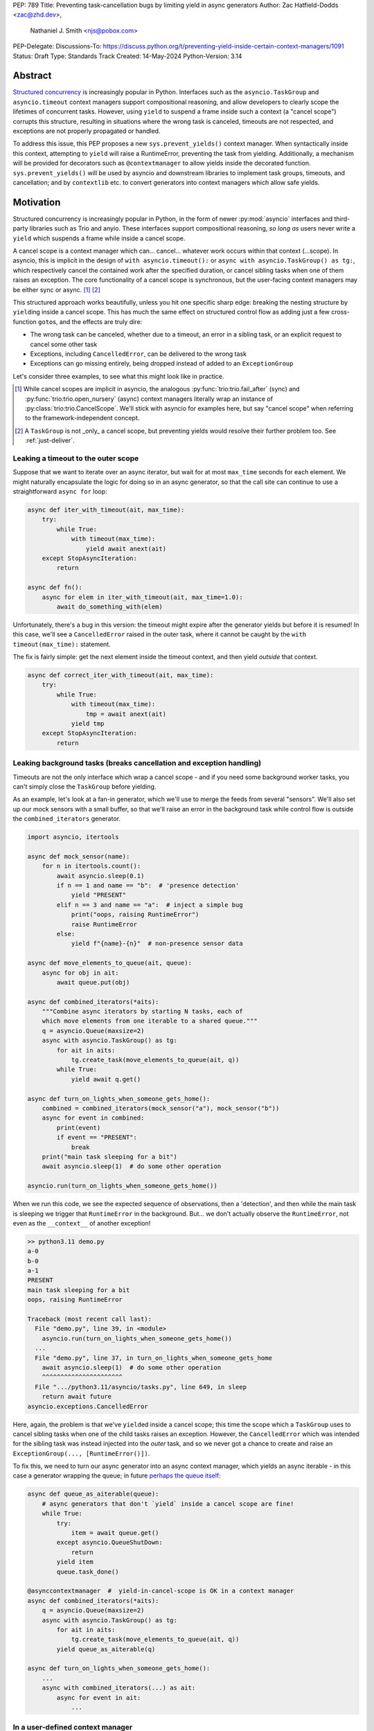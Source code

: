 PEP: 789
Title: Preventing task-cancellation bugs by limiting yield in async generators
Author: Zac Hatfield-Dodds <zac@zhd.dev>,
        Nathaniel J. Smith <njs@pobox.com>
PEP-Delegate:
Discussions-To: https://discuss.python.org/t/preventing-yield-inside-certain-context-managers/1091
Status: Draft
Type: Standards Track
Created: 14-May-2024
Python-Version: 3.14


Abstract
========

`Structured concurrency`_ is increasingly popular in Python.  Interfaces such as
the ``asyncio.TaskGroup`` and ``asyncio.timeout`` context managers support
compositional reasoning, and allow developers to clearly scope the lifetimes of
concurrent tasks. However, using ``yield`` to suspend a frame inside such a
context (a "cancel scope") corrupts this structure, resulting in situations where
the wrong task is canceled, timeouts are not respected, and exceptions are not
properly propagated or handled.

To address this issue, this PEP proposes a new ``sys.prevent_yields()`` context
manager. When syntactically inside this context, attempting to ``yield`` will
raise a RuntimeError, preventing the task from yielding. Additionally, a
mechanism will be provided for decorators such as ``@contextmanager`` to allow
yields inside the decorated function.  ``sys.prevent_yields()`` will be used by
asyncio and downstream libraries to implement task groups, timeouts, and
cancellation; and by ``contextlib`` etc. to convert generators into context
managers which allow safe yields.

.. _Structured concurrency: https://vorpus.org/blog/notes-on-structured-concurrency-or-go-statement-considered-harmful/

Motivation
==========

Structured concurrency is increasingly popular in Python, in the form of newer
:py:mod:`asyncio` interfaces and third-party libraries such as Trio and anyio.
These interfaces support compositional reasoning, *so long as* users never write
a ``yield`` which suspends a frame while inside a cancel scope.

A cancel scope is a context manager which can... cancel... whatever work occurs
within that context (...scope).  In asyncio, this is implicit in the design of
``with asyncio.timeout():`` or ``async with asyncio.TaskGroup() as tg:``, which
respectively cancel the contained work after the specified duration, or cancel
sibling tasks when one of them raises an exception.  The core functionality of
a cancel scope is synchronous, but the user-facing context managers may be
either sync or async. [#trio-cancel-scope]_ [#tg-cs]_

This structured approach works beautifully, unless you hit one specific sharp
edge: breaking the nesting structure by ``yield``\ ing inside a cancel scope.
This has much the same effect on structured control flow as adding just a few
cross-function ``goto``\ s, and the effects are truly dire:

- The wrong task can be canceled, whether due to a timeout, an error in a
  sibling task, or an explicit request to cancel some other task
- Exceptions, including ``CancelledError``, can be delivered to the wrong task
- Exceptions can go missing entirely, being dropped instead of added to an
  ``ExceptionGroup``

Let's consider three examples, to see what this might look like in practice.

.. [#trio-cancel-scope]
    While cancel scopes are implicit in asyncio, the analogous
    :py:func:`trio:trio.fail_after` (sync) and :py:func:`trio:trio.open_nursery`
    (async) context managers literally wrap an instance of
    :py:class:`trio:trio.CancelScope`. We'll stick with asyncio for examples
    here, but say "cancel scope" when referring to the framework-independent
    concept.

.. [#tg-cs]
    A ``TaskGroup`` is not _only_ a cancel scope, but preventing yields would
    resolve their further problem too.  See :ref:`just-deliver`.


Leaking a timeout to the outer scope
------------------------------------

Suppose that we want to iterate over an async iterator, but wait for at most
``max_time`` seconds for each element.  We might naturally encapsulate the logic
for doing so in an async generator, so that the call site can continue to use a
straightforward ``async for`` loop:

.. code-block:: python

    async def iter_with_timeout(ait, max_time):
        try:
            while True:
                with timeout(max_time):
                    yield await anext(ait)
        except StopAsyncIteration:
            return

    async def fn():
        async for elem in iter_with_timeout(ait, max_time=1.0):
            await do_something_with(elem)

Unfortunately, there's a bug in this version: the timeout might expire after the
generator yields but before it is resumed!  In this case, we'll see a
``CancelledError`` raised in the outer task, where it cannot be caught by the
``with timeout(max_time):`` statement.

The fix is fairly simple: get the next element inside the timeout context, and
then yield *outside* that context.

.. code-block:: python

    async def correct_iter_with_timeout(ait, max_time):
        try:
            while True:
                with timeout(max_time):
                    tmp = await anext(ait)
                yield tmp
        except StopAsyncIteration:
            return

Leaking background tasks (breaks cancellation and exception handling)
---------------------------------------------------------------------

Timeouts are not the only interface which wrap a cancel scope - and if you
need some background worker tasks, you can't simply close the ``TaskGroup``
before yielding.

As an example, let's look at a fan-in generator, which we'll use to merge the
feeds from several "sensors".  We'll also set up our mock sensors with a small
buffer, so that we'll raise an error in the background task while control flow
is outside the ``combined_iterators`` generator.

.. code-block:: python

    import asyncio, itertools

    async def mock_sensor(name):
        for n in itertools.count():
            await asyncio.sleep(0.1)
            if n == 1 and name == "b":  # 'presence detection'
                yield "PRESENT"
            elif n == 3 and name == "a":  # inject a simple bug
                print("oops, raising RuntimeError")
                raise RuntimeError
            else:
                yield f"{name}-{n}"  # non-presence sensor data

    async def move_elements_to_queue(ait, queue):
        async for obj in ait:
            await queue.put(obj)

    async def combined_iterators(*aits):
        """Combine async iterators by starting N tasks, each of
        which move elements from one iterable to a shared queue."""
        q = asyncio.Queue(maxsize=2)
        async with asyncio.TaskGroup() as tg:
            for ait in aits:
                tg.create_task(move_elements_to_queue(ait, q))
            while True:
                yield await q.get()

    async def turn_on_lights_when_someone_gets_home():
        combined = combined_iterators(mock_sensor("a"), mock_sensor("b"))
        async for event in combined:
            print(event)
            if event == "PRESENT":
                break
        print("main task sleeping for a bit")
        await asyncio.sleep(1)  # do some other operation

    asyncio.run(turn_on_lights_when_someone_gets_home())

When we run this code, we see the expected sequence of observations, then a
'detection', and then while the main task is sleeping we trigger that
``RuntimeError`` in the background.  But... we don't actually observe the
``RuntimeError``, not even as the ``__context__`` of another exception!

.. code-block:: pycon

    >> python3.11 demo.py
    a-0
    b-0
    a-1
    PRESENT
    main task sleeping for a bit
    oops, raising RuntimeError

    Traceback (most recent call last):
      File "demo.py", line 39, in <module>
        asyncio.run(turn_on_lights_when_someone_gets_home())
      ...
      File "demo.py", line 37, in turn_on_lights_when_someone_gets_home
        await asyncio.sleep(1)  # do some other operation
        ^^^^^^^^^^^^^^^^^^^^^^
      File ".../python3.11/asyncio/tasks.py", line 649, in sleep
        return await future
    asyncio.exceptions.CancelledError

Here, again, the problem is that we've ``yield``\ ed inside a cancel scope;
this time the scope which a ``TaskGroup`` uses to cancel sibling tasks when one
of the child tasks raises an exception.  However, the ``CancelledError`` which
was intended for the sibling task was instead injected into the *outer* task,
and so we never got a chance to create and raise an
``ExceptionGroup(..., [RuntimeError()])``.

To fix this, we need to turn our async generator into an async context manager,
which yields an async iterable - in this case a generator wrapping the queue; in
future `perhaps the queue itself
<https://github.com/python/cpython/issues/119154>`__:

.. code-block:: python

    async def queue_as_aiterable(queue):
        # async generators that don't `yield` inside a cancel scope are fine!
        while True:
            try:
                item = await queue.get()
            except asyncio.QueueShutDown:
                return
            yield item
            queue.task_done()

    @asynccontextmanager  #  yield-in-cancel-scope is OK in a context manager
    async def combined_iterators(*aits):
        q = asyncio.Queue(maxsize=2)
        async with asyncio.TaskGroup() as tg:
            for ait in aits:
                tg.create_task(move_elements_to_queue(ait, q))
            yield queue_as_aiterable(q)

    async def turn_on_lights_when_someone_gets_home():
        ...
        async with combined_iterators(...) as ait:
            async for event in ait:
                ...


In a user-defined context manager
---------------------------------

Yielding inside a cancel scope can be safe, if and only if you're using the
generator to implement a context manager - in this case any propagating
exceptions will be redirected to the expected task. [#redirected]_

We've also implemented a lint rule -- the amusingly named ``ASYNC101`` rule in
`flake8-async <https://pypi.org/project/flake8-async/>`__ -- which warns against
yielding inside know cancel scopes.  Could user education be sufficient to avoid
these problems?  Unfortunately not: user-defined context managers can also wrap
a cancel scope, and it's infeasible to recognize or lint for all such cases.

This regularly arises in practice, because 'run some background tasks for the
duration of this context' is a very common pattern in structured concurrency.
We saw that in ``combined_iterators()`` above; and have seen this bug in
multiple implementations of the websocket protocol:

.. code-block:: python

    async def get_messages(websocket_url):
        # The websocket protocol requires background tasks to manage the socket heartbeat
        async with open_websocket(websocket_url) as ws:  # contains a TaskGroup!
            while True:
                yield await ws.get_message()

    async with open_websocket(websocket_url) as ws:
        async for message in get_messages(ws):
            ...


.. [#redirected] via e.g. ``contextlib.[async]contextmanager``,
    or moral equivalents such as ``@pytest.fixture``


Restating the problem
=====================

Here's the fundamental issue: yield suspends a call frame. It only makes sense
to yield in a leaf frame -- i.e., if your call stack goes like A -> B -> C, then
you can suspend C, but you can't suspend B while leaving C running.

But, TaskGroup is a kind of "concurrent call" primitive, where a single frame
can have multiple child frames that run concurrently. This means that if we
allow people to mix yield and TaskGroup, then we can end up in exactly this
situation, where B gets suspended but C is actively running. This is
nonsensical, and causes serious practical problems (e.g., if C raises an
exception, we have no way to propagate it).

This is a fundamental incompatibility between generator control flow and
structured concurrency control flow, not something we can fix by tweaking our
APIs. The only solution seems to be to forbid yield inside a TaskGroup.
Although timeouts don't leave a child task running, the close analogy and
related problems lead us to conclude that yield should be forbidden inside all
cancel scopes, not only TaskGroups.

Specification
=============

We propose:

1. a new context manager, ``with sys.prevent_yields(reason): ...`` which will
   raise a RuntimeError if you attempt to yield while inside it. [#also-sync]_
   Cancel-scope-like context managers in asyncio and downstream code can then
   wrap this to prevent yielding inside *their* with-block.

2. a mechanism by which generator-to-context-manager decorators can allow yields
   across one call.  We're not yet sure what this should look like; the leading
   candidates are:

   a. a code-object attribute, ``fn.__code__.co_allow_yields = True``, or

   b. some sort of invocation flag, e.g. ``fn.__invoke_with_yields__``, to avoid
      mutating a code object that might be shared between decorated and undecorated
      functions

.. [#also-sync]
    Note that this prevents yields in both sync and async generators, so that
    downstream frameworks can safely define sync cancel scope countexts such as
    :py:func:`trio:trio.fail_after`.

Implementation - tracking frames
--------------------------------

The new ``sys.prevent_yields`` context manager will require interpreter support.
For each frame, we track the entries and exits of this context manager.

We're not particularly attached to the exact representation; we'll discuss it as
a stack (which would support clear error messages), but more compact
representations such as pair-of-integers would also work.

- When entering a newly-created or resumed frame, initialize empty stacks of
  entries and exits.
- When returning from a frame, merge these stacks into that of the parent frame.
- When yielding:

  - if ``entries != [] and not frame.allow_yield_flag``, raise a ``RuntimeError``
    instead of yielding (the new behavior this PEP proposes)
  - otherwise, merge stacks into the parent frame as for a return.

Because this is about yielding frames *within* a task, not switching between
tasks, syntactic ``yield`` and ``yield from`` should be affected, but ``await``
expressions should not.

We can reduce the overhead by storing this metadata in a single stack per thread
for all stack frames which are not generators.

Worked examples
---------------

*TODO: it'd be great to have diagrams for these examples*

No-yield example
~~~~~~~~~~~~~~~~

- enter frame
-  use context manager

  - which calls ``__enter__``, which calls ``sys.prevent_yields(reason).__enter__``,
    so there are multiple rounds of the stack merging as this unwinds, to get the
    reason attached to the original frame
  - then ``__exit__`` repeats that process, ending with the corresponding exit
    on the stack.

- leave frame.  Entries and exits are balanced, so they don't propagate any further.


Attempts-to-yield example
~~~~~~~~~~~~~~~~~~~~~~~~~

- enter frame
-  use context manager

  - which calls ``__enter__``, which ... as above
  - ``yield``: interpreter observes that ``frame.allow_yield_flag`` is not set,
    and raises a RuntimeError.
  - then ``__exit__``, as above

- leave frame with an exception active, but still a balanced entry/exit stack


Allowed-to-yield example
~~~~~~~~~~~~~~~~~~~~~~~~

- enter frame, which a decorator has marked as allowing yields.
-  use context manager

  - which calls ``__enter__``, which ... as above
  - ``yield`` -- this time it's allowed!

    - Our entry/exit stack is merged with the parent frame, adding one enter to
      the parent stack, and this frame is suspended.
    - This frame is resumed (possibly with an exception active; it's a context
      manager after all).  Our frame's stack is currently empty.

  - then ``__exit__``, as above

- leave frame, merging our exit into the parent frame's stack
  (rebalancing that parent stack).


Allowing yield for context managers
~~~~~~~~~~~~~~~~~~~~~~~~~~~~~~~~~~~

*TODO: this section is a placeholder, pending a decision on the mechanism for
``@contextmanager`` to re-enable yields in the wrapped function.*

- Explain and show a code sample of how ``@asynccontextmanager`` sets the flag
- also show a third-party case such as ``@pytest.fixture`` to demonstrate that
  we can't just have the interpreter special-case contextlib.


Alternative implementation - inspecting bytecode
------------------------------------------------

Jelle Zijlstra has `sketched an alternative`_, where ``sys.prevent_yields``
inspects the bytecode of callers until satisfied that there is no yield
between the calling instruction pointer and the next context exit.
It's not yet clear how this would work when user-defined context managers
wrap ``sys.prevent_yields``.

If implemented outside CPython, we'd expect challenges from the performance
impact of de-optimization, as well as ongoing maintainence costs as the CPython
bytecode continues to evolve.  As for tracking frames, we would also need an
entirely different solution for other Python implemetations such as PyPy.

.. _sketched an alternative: https://gist.github.com/JelleZijlstra/a53b17417c5189b487316628acc5555f


Behavior if ``sys.prevent_yields`` is misused
---------------------------------------------

While unwise, it's possible to call ``sys.prevent_yields.__enter__`` and
``.__exit__`` in an order that does not correspond to any valid nesting, or get
an invalid frame state in some other way.

There are two ways ``sys.prevent_yields.__exit__`` could detect an invalid state.
First, if yields are not prevented, we can simply raise an exception without
changing the state.  Second, if an unexpected entry is at the top of the stack,
we suggest popping that entry and raising an exception -- this ensures that
out-of-order calls will still clear the stack, while still making it clear that
something is wrong.

(and if we choose e.g. an integer- rather than stack-based representation, such
states may not be distinguishable from correct nesting at all, in which case the
question will not arise)


Anticipated uses
================

In the standard library, ``sys.prevent_yields`` could be used by
``asyncio.TaskGroup``, ``asycio.timeout``, and ``asyncio.timeout_at``.
Downstream, we expect to use it in ``trio.CancelScope``, async fixtures (in
pytest-trio, anyio, etc.), and perhaps other places.

We consider use-cases unrelated to async correctness, such as preventing
``decimal.localcontext`` from leaking out of a generator, out of scope for this
PEP.

The generator-to-context-manager support would be used by
``@contextlib.(async)contextmanager``, and if necessary in ``(Async)ExitStack``.


Backwards Compatibility
=======================

The addition of the ``sys.prevent_yields`` context manager, changes to
``@contextlib.(async)contextmanager``, and corresponding interpreter
support are all fully backwards-compatible.

Preventing yields inside ``asyncio.TaskGroup``, ``asycio.timeout``, and
``asyncio.timeout_at`` would be a breaking change to at least some code in the
wild, which (however unsafe and prone to the motivating problems above) may work
often enough to make it into production.

We will seek community feedback on appropriate deprecation pathways for
standard-library code, including the suggested length of any deprecation period.
Irrespective of stdlib usage, downstream frameworks would adopt this
functionality immediately.


How to Teach This
=================

Async generators are very rarely taught to novice programmers.

Most intermediate and advanced Python programmers will only interact with this
PEP as users of ``TaskGroup``, ``timeout``, and ``@contextmanager``.  For this
group, we expect a clear exception message and documentation to be sufficient.

- A new section will be added to the `developing with asyncio
  <https://docs.python.org/3/library/asyncio-dev.html>`__ page, which
  briefly states that async generators are not permitted to ``yield`` when
  inside a "cancel scope" context, i.e. ``TaskGroup`` or ``timeout`` context
  manager.  We anticipate that the problem-restatement and some parts of the
  motivation section will provide a basis for these docs.

  - When working in codebases which avoid async generators entirely [#exp-report]_,
    we've found that an async context manager yielding an async iterable is a safe
    and ergonomic replacement for async generators -- and avoids the delayed-cleanup
    problems described in :pep:`533`, which this proposal does not address.

-  In the docs for each context manager which wraps a cancel scope, and thus now
   ``sys.prevent_yields``, include a standard sentence such as "If used within an
   async generator, [it is an error to ``yield`` inside this context manager]."
   with a hyperlink to the explanation above.

For asyncio, Trio, curio, or other-framework maintainers who implement
cancel scope semantics, we will ensure that the documentation of
``sys.prevent_yields`` gives a full explanation distilled from the solution and
implementation sections of this PEP.  We anticipate consulting most such
maintainers for their feedback on the draft PEP.


Rejected alternatives
=====================

:pep:`533` - deterministic cleanup for iterators would ensure that misfired
cancellations are eventually directed to the correct scope, but only after they
had wreaked havoc elsewhere.  Plausibly still useful to ensure that cleanup is
*timely*, but does not solve this problem.

If you want more details on all the specific problems that arise, and how they
relate to this proposal, and to PEP 533 and PEP 568, then see `this comment
<https://github.com/python-trio/trio/issues/264#issuecomment-418989328>`__ and
`this Discuss thread
<https://discuss.python.org/t/preventing-yield-inside-certain-context-managers/1091>`__.


Deprecate async generators entirely
-----------------------------------

At the 2024 language summit, several attendees suggested instead deprecating async
generators *in toto.*  Unfortunately, while the common-in-practice cases all use
async generators, Trio code can trigger the same problem with standard generators:

.. code-block:: python

    # We use Trio for this example, because while `asyncio.timeout()` is async,
    # Trio's CancelScope type and timeout context managers are synchronous.
    import trio

    def abandon_each_iteration_after(max_seconds):
        # This is of course broken, but I can imagine someone trying it...
        while True:
            with trio.move_on_after(max_seconds):
                yield

    @trio.run
    async def main():
        for _ in abandon_each_iteration_after(max_seconds=1):
            await trio.sleep(3)

If it wasn't for the bug in question, this code would look pretty idiomatic -
but after about a second, instead of moving on to the next iteration it raises:

.. code-block:: pycon

    Traceback (most recent call last):
      File "demo.py", line 10, in <module>
        async def main():
      File "trio/_core/_run.py", line 2297, in run
        raise runner.main_task_outcome.error
      File "demo.py", line 12, in main
        await trio.sleep(3)
      File "trio/_timeouts.py", line 87, in sleep
        await sleep_until(trio.current_time() + seconds)
      ...
      File "trio/_core/_run.py", line 1450, in raise_cancel
        raise Cancelled._create()
    trio.Cancelled: Cancelled

Furthermore, there are some non-cancel-scope synchronous context managers which
exhibit related problems, such as the abovementioned ``decimal.localcontext``.
While fixing the example below is not a goal of this PEP, it demonstrates that
yield-within-with problems are not exclusive to async generators:

.. code-block:: python

    import decimal

    def why_would_you_do_this():
        with decimal.localcontext(decimal.Context(prec=1)):
            yield

    one = decimal.Decimal(1)
    x = one / 3
    next(gen := why_would_you_do_this())
    y = one / 3
    print(x)  # 0.3333333333333333333333333333
    print(y)  # 0.3


While I've had good experiences in async Python without async generators
[#exp-report]_, I'd prefer to fix the problem than remove them from the
language.  However, if the Steering Council decided that reducing the frequency
of the problem was worth the compatibility costs of removing async generators,
I'd suggest two library features to partially replace them:

1. Ergonomic async iterables in the standard library.  These would be nice
   regardless, so `I've proposed <https://github.com/python/cpython/issues/119154>`__
   adding ``__aiter__`` to ``asyncio.Queue``.

2. An alternative convenient syntax to define async context managers with an
   ``@asynccontextmanager`` decorator.  I think we could make this work by
   injecting a magic awaitable as a positional-only first argument, but haven't
   prototyped that yet.


.. [#exp-report] see `Zac's experience report here
    <https://discuss.python.org/t/using-exceptiongroup-at-anthropic-experience-report/20888>`__


.. _just-deliver:

Can't we just deliver exceptions to the _right_ place?
------------------------------------------------------

If we implemented :pep:`568` (Generator-sensitivity for Context Variables; see
also :pep:`550`), it would be possible to handle exceptions from timeouts: the
event loop could avoid firing a ``CancelledError`` until the generator frame
which contains the context manager is on the stack - either when the generator
is resumed, or when it is finalized.

This can take arbitrarily long; even if we implemented :pep:`533` to ensure
timely cleanup on exiting (async) for-loops it's still possible to drive a
generator manually with next/send.

However, this doesn't address the other problem with ``TaskGroup``. The model
for generators is that you put a stack frame in suspended animation and can then
treat it as an inert value which can be stored, moved around, and maybe
discarded or revived in some arbitrary place. The model for structured
concurrency is that your stack becomes a tree, with child tasks encapsulated
within some parent frame.  They're extending the basic structured programming
model in different, and unfortunately incompatible, directions.

Note that ``TaskGroup`` *would* play nicely with generators if suspending the
frame with the context manager also suspended all child tasks.  Note also that
this would cause all of our motivating examples to deadlock, as we wait for
values to be produced by suspended child tasks - a prohibitive design problem.

We don't think it's worth adding this much machinery to handle cancel scopes,
while leaving task groups (and no-exception cases) broken.


Copyright
=========

This document is placed in the public domain or under the
CC0-1.0-Universal license, whichever is more permissive.
